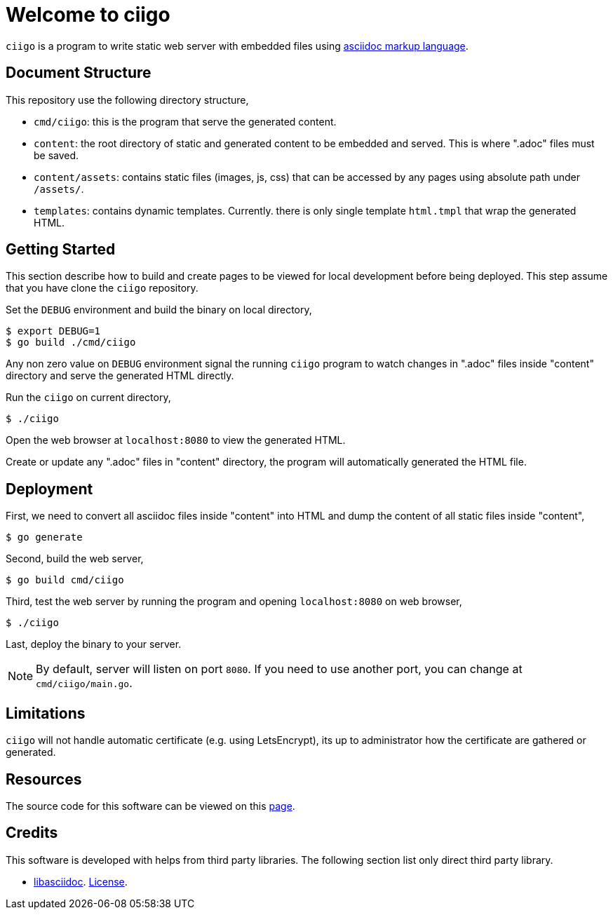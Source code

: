 =  Welcome to ciigo
:stylesheet: /assets/style.css

`ciigo` is a program to write static web server with embedded files using
https://asciidoctor.org/docs/what-is-asciidoc/[asciidoc markup language].


==  Document Structure

This repository use the following directory structure,

*  `cmd/ciigo`: this is the program that serve the generated content.

*  `content`: the root directory of static and generated content to be
   embedded and served.  This is where ".adoc" files must be saved.

*  `content/assets`: contains static files (images, js, css) that can be
   accessed by any pages using absolute path under `/assets/`.

*  `templates`: contains dynamic templates.  Currently. there is only single
   template `html.tmpl` that wrap the generated HTML.


==  Getting Started

This section describe how to build and create pages to be viewed for local
development before being deployed.
This step assume that you have clone the `ciigo` repository.

Set the `DEBUG` environment and build the binary on local directory,

----
$ export DEBUG=1
$ go build ./cmd/ciigo
----

Any non zero value on `DEBUG` environment signal the running `ciigo` program
to watch changes in ".adoc" files inside "content" directory and serve the
generated HTML directly.

Run the `ciigo` on current directory,

----
$ ./ciigo
----

Open the web browser at `localhost:8080` to view the generated HTML.

Create or update any ".adoc" files in "content" directory, the program will
automatically generated the HTML file.


==  Deployment

First, we need to convert all asciidoc files inside "content" into HTML and
dump the content of all static files inside "content",

----
$ go generate
----

Second, build the web server,

----
$ go build cmd/ciigo
----

Third, test the web server by running the program and opening `localhost:8080`
on web browser,

----
$ ./ciigo
----

Last, deploy the binary to your server.

NOTE: By default, server will listen on port `8080`.  If you need to use
another port, you can change at `cmd/ciigo/main.go`.


==  Limitations

`ciigo` will not handle automatic certificate (e.g. using LetsEncrypt), its
up to administrator how the certificate are gathered or generated.


==  Resources

The source code for this software can be viewed on this
https://github.com/shuLhan/ciigo[page].


==  Credits

This software is developed with helps from third party libraries.
The following section list only direct third party library.

*  https://github.com/bytesparadise/libasciidoc[libasciidoc].
   https://raw.githubusercontent.com/bytesparadise/libasciidoc/master/LICENSE[License].
